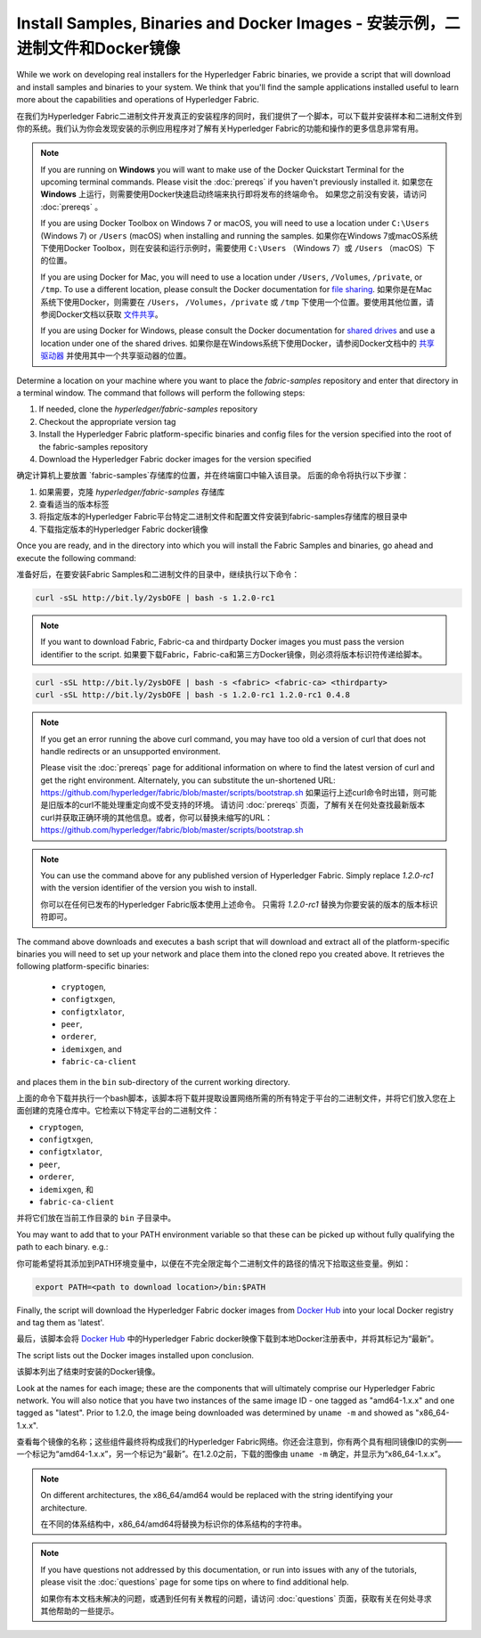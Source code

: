 Install Samples, Binaries and Docker Images - 安装示例，二进制文件和Docker镜像
===========================================

While we work on developing real installers for the Hyperledger Fabric
binaries, we provide a script that will download and install samples and
binaries to your system. We think that you'll find the sample applications
installed useful to learn more about the capabilities and operations of
Hyperledger Fabric.

在我们为Hyperledger Fabric二进制文件开发真正的安装程序的同时，我们提供了一个脚本，可以下载并安装样本和二进制文件到你的系统。我们认为你会发现安装的示例应用程序对了解有关Hyperledger Fabric的功能和操作的更多信息非常有用。

.. note:: If you are running on **Windows** you will want to make use of the Docker Quickstart Terminal for the upcoming terminal commands. Please visit the :doc:`prereqs` if you haven't previously installed it.
      如果您在 **Windows** 上运行，则需要使用Docker快速启动终端来执行即将发布的终端命令。 如果您之前没有安装，请访问 :doc:`prereqs` 。

      If you are using Docker Toolbox on Windows 7 or macOS, you
      will need to use a location under ``C:\Users`` (Windows 7) or
      ``/Users`` (macOS) when installing and running the samples.
      如果你在Windows 7或macOS系统下使用Docker Toolbox，则在安装和运行示例时，需要使用 ``C:\Users`` （Windows 7）或 ``/Users`` （macOS）下的位置。
      
      If you are using Docker for Mac, you will need to use a location
      under ``/Users``, ``/Volumes``, ``/private``, or ``/tmp``.  To use a different
      location, please consult the Docker documentation for
      `file sharing <https://docs.docker.com/docker-for-mac/#file-sharing>`__.
      如果你是在Mac系统下使用Docker，则需要在 ``/Users``， ``/Volumes``，``/private`` 或 ``/tmp`` 下使用一个位置。要使用其他位置，请参阅Docker文档以获取 `文件共享 <https://docs.docker.com/docker-for-mac/#file-sharing>`__。
      
      If you are using Docker for Windows, please consult the Docker
      documentation for `shared drives <https://docs.docker.com/docker-for-windows/#shared-drives>`__
      and use a location under one of the shared drives.
      如果你是在Windows系统下使用Docker，请参阅Docker文档中的 `共享驱动器 <https://docs.docker.com/docker-for-windows/#shared-drives>`__ 并使用其中一个共享驱动器的位置。
Determine a location on your machine where you want to place the `fabric-samples` repository and enter that directory in a terminal window. The
command that follows will perform the following steps:

#. If needed, clone the `hyperledger/fabric-samples` repository
#. Checkout the appropriate version tag
#. Install the Hyperledger Fabric platform-specific binaries and config files
   for the version specified into the root of the fabric-samples repository
#. Download the Hyperledger Fabric docker images for the version specified

确定计算机上要放置 `fabric-samples`存储库的位置，并在终端窗口中输入该目录。 后面的命令将执行以下步骤：

#. 如果需要，克隆 `hyperledger/fabric-samples` 存储库
#. 查看适当的版本标签
#. 将指定版本的Hyperledger Fabric平台特定二进制文件和配置文件安装到fabric-samples存储库的根目录中
#. 下载指定版本的Hyperledger Fabric docker镜像

Once you are ready, and in the directory into which you will install the
Fabric Samples and binaries, go ahead and execute the following command:

准备好后，在要安装Fabric Samples和二进制文件的目录中，继续执行以下命令：

.. code:: bash

  curl -sSL http://bit.ly/2ysbOFE | bash -s 1.2.0-rc1

.. note:: If you want to download Fabric, Fabric-ca and thirdparty Docker images
          you must pass the version identifier to the script. 如果要下载Fabric，Fabric-ca和第三方Docker镜像，则必须将版本标识符传递给脚本。

.. code:: bash

  curl -sSL http://bit.ly/2ysbOFE | bash -s <fabric> <fabric-ca> <thirdparty>
  curl -sSL http://bit.ly/2ysbOFE | bash -s 1.2.0-rc1 1.2.0-rc1 0.4.8

.. note:: If you get an error running the above curl command, you may
          have too old a version of curl that does not handle
          redirects or an unsupported environment.

	  Please visit the :doc:`prereqs` page for additional
	  information on where to find the latest version of curl and
	  get the right environment. Alternately, you can substitute
	  the un-shortened URL:
	  https://github.com/hyperledger/fabric/blob/master/scripts/bootstrap.sh
	  如果运行上述curl命令时出错，则可能是旧版本的curl不能处理重定向或不受支持的环境。
	  请访问 :doc:`prereqs` 页面，了解有关在何处查找最新版本curl并获取正确环境的其他信息。或者，你可以替换未缩写的URL：https://github.com/hyperledger/fabric/blob/master/scripts/bootstrap.sh

.. note:: You can use the command above for any published version of Hyperledger Fabric. Simply replace `1.2.0-rc1` with the version identifier of the version you wish to install.

 你可以在任何已发布的Hyperledger Fabric版本使用上述命令。 只需将 `1.2.0-rc1` 替换为你要安装的版本的版本标识符即可。

The command above downloads and executes a bash script
that will download and extract all of the platform-specific binaries you
will need to set up your network and place them into the cloned repo you
created above. It retrieves the following platform-specific binaries:

  * ``cryptogen``,
  * ``configtxgen``,
  * ``configtxlator``,
  * ``peer``,
  * ``orderer``,
  * ``idemixgen``, and
  * ``fabric-ca-client``

and places them in the ``bin`` sub-directory of the current working
directory.

上面的命令下载并执行一个bash脚本，该脚本将下载并提取设置网络所需的所有特定于平台的二进制文件，并将它们放入您在上面创建的克隆仓库中。它检索以下特定平台的二进制文件：

- ``cryptogen``,
- ``configtxgen``,
- ``configtxlator``,
- ``peer``,
- ``orderer``,
- ``idemixgen``, 和
- ``fabric-ca-client`` 

并将它们放在当前工作目录的 ``bin`` 子目录中。

You may want to add that to your PATH environment variable so that these
can be picked up without fully qualifying the path to each binary. e.g.:

你可能希望将其添加到PATH环境变量中，以便在不完全限定每个二进制文件的路径的情况下拾取这些变量。例如：

.. code:: bash

  export PATH=<path to download location>/bin:$PATH

Finally, the script will download the Hyperledger Fabric docker images from
`Docker Hub <https://hub.docker.com/u/hyperledger/>`__ into
your local Docker registry and tag them as 'latest'.

最后，该脚本会将 `Docker Hub <https://hub.docker.com/u/hyperledger/>`__ 中的Hyperledger Fabric docker映像下载到本地Docker注册表中，并将其标记为“最新”。

The script lists out the Docker images installed upon conclusion.

该脚本列出了结束时安装的Docker镜像。

Look at the names for each image; these are the components that will ultimately
comprise our Hyperledger Fabric network.  You will also notice that you have
two instances of the same image ID - one tagged as "amd64-1.x.x" and
one tagged as "latest". Prior to 1.2.0, the image being downloaded was determined
by ``uname -m`` and showed as "x86_64-1.x.x".

查看每个镜像的名称；这些组件最终将构成我们的Hyperledger Fabric网络。你还会注意到，你有两个具有相同镜像ID的实例——一个标记为“amd64-1.x.x”，另一个标记为“最新”。在1.2.0之前，下载的图像由 ``uname -m`` 确定，并显示为“x86_64-1.x.x”。

.. note:: On different architectures, the x86_64/amd64 would be replaced with the string identifying your architecture.

         在不同的体系结构中，x86_64/amd64将替换为标识你的体系结构的字符串。

.. note:: If you have questions not addressed by this documentation, or run into
          issues with any of the tutorials, please visit the :doc:`questions`
          page for some tips on where to find additional help.

          如果你有本文档未解决的问题，或遇到任何有关教程的问题，请访问 :doc:`questions` 页面，获取有关在何处寻求其他帮助的一些提示。

.. Licensed under Creative Commons Attribution 4.0 International License
   https://creativecommons.org/licenses/by/4.0/